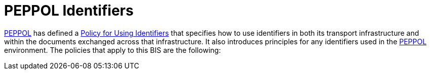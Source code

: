 = PEPPOL Identifiers
:PEPPOL_identifier: https://joinup.ec.europa.eu/svn/peppol/TransportInfrastructure/PEPPOL_Policy%20for%20use%20of%20identifiers-300.pdf
:PEPPOL: http://www.peppol.eu[PEPPOL]

{PEPPOL} has defined a {PEPPOL_identifier}[Policy for Using Identifiers] that specifies how to use identifiers in both its transport infrastructure and within the documents exchanged across that infrastructure. It also introduces principles for any identifiers used in the {PEPPOL} environment. The policies that apply to this BIS are the following:
